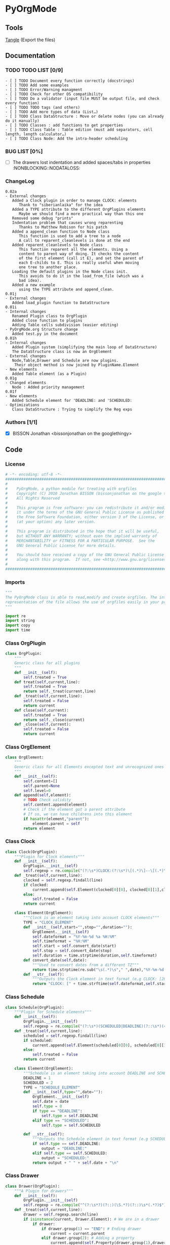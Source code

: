 #+BABEL: :comments no
#+VERSION: 0.02a
* PyOrgMode
** Tools
   [[elisp:org-babel-tangle][Tangle]] (Export the files)
** Documentation
*** TODO TODO LIST [0/9]
    :PROPERTIES:
    :ID:       6d76f100-d4a8-44f3-8206-d5da6c095f78
    :END:
#+begin_src ascii :tangle TODO :exports code
- [ ] TODO Document every function correctly (docstrings)
- [ ] TODO Add some examples
- [ ] TODO Error/Warning managment
- [ ] TODO Check for other OS compatibility
- [ ] TODO Do a validator (input file MUST be output file, and check every function)
- [ ] TODO TODO tags (and others)
- [ ] TODO Add more types of data (List…) 
- [ ] TODO Class DataStructure : Move or delete nodes (you can already do it manually)
- [ ] TODO Classes : add functions to get properties
- [ ] TODO Class Table : Table edition (must add separators, cell length, length calculator…)
- [ ] TODO Class Node: Add the intra-header scheduling
#+end_src
*** BUG LIST [0%]
- [ ] The drawers lost indentation and added spaces/tabs in properties  :NONBLOCKING::NODATALOSS: 
*** ChangeLog
    :PROPERTIES:
    :ID:       b2c042e4-e1f4-49ed-8f0e-2b5f8671e080
    :END:
#+begin_src ascii :tangle ChangeLog :exports code
0.02a
- External changes
   Added a Clock plugin in order to manage CLOCK: elements
      Thank to "siberianlaika" for the idea
   Added a TYPE attribute to the different OrgPlugins elements
      Maybe we should find a more practical way than this one
   Removed some debug "prints"
   Indentation problem that causes wrong reparenting
      Thanks to Matthew Robison for his patch
   Added a append_clean function to Node class
      This function is used to add a tree to a node
      A call to reparent_cleanlevels is done at the end
   Added reparent_cleanlevels to Node class
      This function reparent all the elements. Using a 
      content to parent way of doing. It checks the content
      of the first element (call it E), and set the parent of
      each E-childs to E. This is really useful when moving
      one tree to another place.
   Loading the default plugins in the Node class init.
      This avoids to do it in the load_from_file (which was a 
      bad idea).
   Added a new example 
      using the TYPE attribute and append_clean.
0.01j
- External changes
   Added load_plugin function to DataStructure
0.01i
- Internal changes
   Renamed Plugin class to OrgPlugin
   Added close function to plugins
   Adding Table cells subdivision (easier editing)
- PyOrgMode.org Structure change
   Added test.py in the document
0.01h
- Internal changes
   Added Plugin system (simplifying the main loop of DataStructure)
   The DataStructure class is now an OrgElement
- External changes
   Node,Table,Drawer and Schedule are now plugins.
    Their object method is now joined by PluginName.Element
- New elements
   Added Table element (as a Plugin)
0.01g
- Changed elements
   Node : Added priority management
0.01f
- New elements
   Added Schedule element for 'DEADLINE: and 'SCHEDULED:
- Optimizations
   Class DataStructure : Trying to simplify the Reg exps
#+end_src
*** Authors [1/1]
- [X] BISSON Jonathan <bissonjonathan on the googlethingy>
** Code
*** License
    :PROPERTIES:
    :ID:       31a46da7-f49b-4826-9c46-1513054f6202
    :END:
#+srcname: license_comments
#+begin_src python :tangle PyOrgMode.py :exports code
  # -*- encoding: utf-8 -*-
  ##############################################################################
  #
  #    PyOrgMode, a python module for treating with orgfiles
  #    Copyright (C) 2010 Jonathan BISSON (bissonjonathan on the google thing).
  #    All Rights Reserved
  #
  #    This program is free software: you can redistribute it and/or modify
  #    it under the terms of the GNU General Public License as published by
  #    the Free Software Foundation, either version 3 of the License, or
  #    (at your option) any later version.
  #
  #    This program is distributed in the hope that it will be useful,
  #    but WITHOUT ANY WARRANTY; without even the implied warranty of
  #    MERCHANTABILITY or FITNESS FOR A PARTICULAR PURPOSE.  See the
  #    GNU General Public License for more details.
  #
  #    You should have received a copy of the GNU General Public License
  #    along with this program.  If not, see <http://www.gnu.org/licenses/>.
  #
  ##############################################################################
#+end_src
*** Imports
    :PROPERTIES:
    :ID:       5fa2a7a6-476a-43c2-81f4-0fee4ee86fe2
    :END:
#+srcname: imports
#+begin_src python :tangle PyOrgMode.py :exports code
  """
  The PyOrgMode class is able to read,modify and create orgfiles. The internal
  representation of the file allows the use of orgfiles easily in your projects.
  """
  
  import re
  import string
  import copy
  import time
#+end_src
*** Class OrgPlugin
    :PROPERTIES:
    :ID:       e78f2703-0843-43d5-8915-e59b411e0617
    :END:
#+srcname: class_OrgPlugin
#+begin_src python :tangle PyOrgMode.py :exports code
  class OrgPlugin:
      """
      Generic class for all plugins
      """
      def __init__(self):
          self.treated = True
      def treat(self,current,line):
          self.treated = True
          return self._treat(current,line)
      def _treat(self,current,line):
          self.treated = False
          return current
      def close(self,current):
          self.treated = True
          return self._close(current)
      def _close(self,current):
          self.treated = False
          return current
#+end_src
*** Class OrgElement
    :PROPERTIES:
    :ID:       caea64f7-03b1-4f45-8abe-81819d89c6a9
    :END:
#+srcname: class_OrgElement
#+begin_src python :tangle PyOrgMode.py :exports code
  class OrgElement:
      """
      Generic class for all Elements excepted text and unrecognized ones
      """ 
      def __init__(self):
          self.content=[]
          self.parent=None
          self.level=0
      def append(self,element):
          # TODO Check validity
          self.content.append(element)
          # Check if the element got a parent attribute
          # If so, we can have childrens into this element
          if hasattr(element,"parent"):
              element.parent = self
          return element
  
#+end_src
*** Class Clock
    :PROPERTIES:
    :ID:       6f9f2e24-8e1d-4cbf-9fc4-bfe3a13a9b0f
    :END:
#+srcname: class_Clock
#+begin_src python :tangle PyOrgMode.py :exports code
  class Clock(OrgPlugin):
      """Plugin for Clock elements"""
      def __init__(self):
          OrgPlugin.__init__(self)
          self.regexp = re.compile("(?:\s*)CLOCK:(?:\s*)\[(.*)\]--\[(.*)\].*=>\s*(.*)")
      def _treat(self,current,line):
          clocked = self.regexp.findall(line)
          if clocked:
              current.append(self.Element(clocked[0][0], clocked[0][1],clocked[0][2]))
          else:
              self.treated = False
          return current
     
      class Element(OrgElement):
          """Clock is an element taking into account CLOCK elements"""
          TYPE = "CLOCK_ELEMENT"
          def __init__(self,start="",stop="",duration=""):
              OrgElement.__init__(self)
              self.dateformat = "%Y-%m-%d %a %H:%M"
              self.timeformat = "%H:%M"
              self.start = self.convert_date(start)
              self.stop = self.convert_date(stop)
              self.duration = time.strptime(duration,self.timeformat)
          def convert_date(self,date):
              """Used to convert dates from a different TZ"""
              return time.strptime(re.sub("\s(.*)\s"," ",date),"%Y-%m-%d %H:%M")
          def __str__(self):
              """Outputs the Clock element in text format (e.g CLOCK: [2010-11-20 Sun 19:42]--[2010-11-20 Sun 20:14] =>  0:32)"""
              return "CLOCK: [" + time.strftime(self.dateformat,self.start) + "]--["+ time.strftime(self.dateformat,self.stop) + "] =>  "+time.strftime(self.timeformat,self.duration)+"\n"
  
#+end_src
*** Class Schedule
    :PROPERTIES:
    :ID:       c630bcdb-1a8c-42e0-be7d-00b291478083
    :END:
#+srcname: class_Schedule
#+begin_src python :tangle PyOrgMode.py :exports code
  class Schedule(OrgPlugin):
      """Plugin for Schedule elements"""
      def __init__(self):
          OrgPlugin.__init__(self)
          self.regexp = re.compile("(?:\s*)(SCHEDULED|DEADLINE)(?::\s*)(<.*?>)(?:\s.*|$)")
      def _treat(self,current,line):
          scheduled = self.regexp.findall(line)
          if scheduled:
              current.append(self.Element(scheduled[0][0], scheduled[0][1]))
          else:
              self.treated = False
          return current
  
      class Element(OrgElement):
          """Schedule is an element taking into account DEADLINE and SCHEDULED elements"""
          DEADLINE = 1
          SCHEDULED = 2
          TYPE = "SCHEDULE_ELEMENT"
          def __init__(self,type="",date=""):
              OrgElement.__init__(self)
              self.date = date
              self.type = 0
              if type == "DEADLINE":
                  self.type = self.DEADLINE
              elif type == "SCHEDULED":
                  self.type = self.SCHEDULED
  
          def __str__(self):
              """Outputs the Schedule element in text format (e.g SCHEDULED: <2010-10-10 10:10>)"""
              if self.type == self.DEADLINE:
                  output = "DEADLINE:"
              elif self.type == self.SCHEDULED:
                  output = "SCHEDULED:"
              return output + " " + self.date + "\n"
  
#+end_src
*** Class Drawer
    :PROPERTIES:
    :ID:       72f6c28a-d103-4462-888e-297d49d0122e
    :END:
#+srcname: class_Drawer
#+begin_src python :tangle PyOrgMode.py :exports code
  class Drawer(OrgPlugin):
      """A Plugin for drawers"""
      def __init__(self):
          OrgPlugin.__init__(self)
          self.regexp = re.compile("^(?:\s*?)(?::)(\S.*?)(?::)\s*(.*?)$")
      def _treat(self,current,line):
          drawer = self.regexp.search(line)
          if isinstance(current, Drawer.Element): # We are in a drawer
              if drawer:
                  if drawer.group(1) == "END": # Ending drawer
                      current = current.parent
                  elif drawer.group(2): # Adding a property
                      current.append(self.Property(drawer.group(1),drawer.group(2)))
              else: # Adding text in drawer
                  current.append(line.rstrip("\n"))
          elif drawer: # Creating a drawer
              current = current.append(Drawer.Element(drawer.group(1)))
          else:
              self.treated = False
              return current
          return current # It is a drawer, change the current also (even if not modified)
      
      class Element(OrgElement):
          """A Drawer object, containing properties and text"""
          TYPE = "DRAWER_ELEMENT"
          def __init__(self,name=""):
              OrgElement.__init__(self)
              self.name = name
          def __str__(self):
              output = ":" + self.name + ":\n"
              for element in self.content:
                  output = output + str(element) + "\n"
              output = output + ":END:\n"
              return output
      class Property(OrgElement):
          """A Property object, used in drawers."""
          def __init__(self,name="",value=""):
              OrgElement.__init__(self)
              self.name = name
              self.value = value
          def __str__(self):
              """Outputs the property in text format (e.g. :name: value)"""
              return ":" + self.name + ": " + self.value
  
#+end_src
*** Class Table
    :PROPERTIES:
    :ID:       81c6b9ed-297a-49ab-8209-74873dfc524a
    :END:
#+srcname: class_Table
#+begin_src python :tangle PyOrgMode.py :exports code
  class Table(OrgPlugin):
      """A plugin for table managment"""
      def __init__(self):
          OrgPlugin.__init__(self)
          self.regexp = re.compile("^\s*\|")
      def _treat(self,current,line):
          table = self.regexp.match(line)
          if table:
              if not isinstance(current,self.Element):
                  current = current.append(self.Element())
              current.append(line.rstrip().strip("|").split("|"))
          else:
              if isinstance(current,self.Element):
                  current = current.parent
              self.treated = False
          return current
  
      class Element(OrgElement):
          """
          A Table object
          """
          TYPE = "TABLE_ELEMENT"
          def __init__(self):
              OrgElement.__init__(self)
          def __str__(self):
              output = ""
              for element in self.content:
                  output = output + "|"
                  for cell in element:
                      output = output + str(cell) + "|"
                  output = output + "\n"
              return output
          
  
#+end_src
*** Class Node
    :PROPERTIES:
    :ID:       3b4ae05e-be52-4854-a638-ecc8d2480512
    :END:
#+srcname: class_Node
#+begin_src python :tangle PyOrgMode.py :exports code
  class Node(OrgPlugin):
      def __init__(self):
          OrgPlugin.__init__(self)
          self.regexp = re.compile("^(\*+)\s*(\[.*\])?\s*(.*)$")
      def _treat(self,current,line):
          heading = self.regexp.findall(line)
          if heading: # We have a heading
  
              if current.parent :
                  current.parent.append(current)
    
                    # Is that a new level ?
              if (len(heading[0][0]) > current.level): # Yes
                  parent = current # Parent is now the current node
              else:
                  parent = current.parent # If not, the parent of the current node is the parent
                  # If we are going back one or more levels, walk through parents
                  while len(heading[0][0]) < current.level:
                      current = current.parent
    
              # Creating a new node and assigning parameters
              current = Node.Element() 
              current.level = len(heading[0][0])
              current.heading = re.sub(":([\w]+):","",heading[0][2]) # Remove tags
              current.priority = heading[0][1]
              current.parent = parent
                    
                    # Looking for tags
              heading_without_links = re.sub(" \[(.+)\]","",heading[0][2])
              current.tags = re.findall(":([\w]+):",heading_without_links)
          else:
              self.treated = False
          return current
      def _close(self,current):
          # Add the last node
          if current.level>0:
              current.parent.append(current)
  
      class Element(OrgElement):
          # Defines an OrgMode Node in a structure
          # The ID is auto-generated using uuid.
          # The level 0 is the document itself
          TYPE = "NODE_ELEMENT"    
          def __init__(self):
              OrgElement.__init__(self)
              self.content = []       
              self.level = 0
              self.heading = ""
              self.priority = ""
              self.tags = []
            # TODO  Scheduling structure
    
          def __str__(self):
              output = ""
              
              if hasattr(self,"level"):
                  output = output + "*"*self.level
    
              if self.parent is not None:
                  output = output + " "
                  if self.priority:
                      output = output + self.priority + " "
                  output = output + self.heading
    
                  for tag in self.tags:
                      output= output + ":" + tag + ":"
    
                  output = output + "\n"
      
              for element in self.content:
                  output = output + element.__str__()
    
              return output
          def append_clean(self,element):
              if isinstance(element,list):
                  self.content.extend(element)
              else:
                  self.content.append(element)
              self.reparent_cleanlevels(self)
          def reparent_cleanlevels(self,element=None,level=None):
              """
              Reparent the childs elements of 'element' and make levels simpler.
              Useful after moving one tree to another place or another file.
              """
              if element == None:
                  element = self.root
              if hasattr(element,"level"):
                  if level == None:
                      level = element.level
                  else:
                      element.level = level
  
              if hasattr(element,"content"):
                  for child in element.content:
                      if hasattr(child,"heading"):
                          print(child.heading)
                      print("Level: "+str(level)+" Id: "+hex(id(child))+" Type: "+child.TYPE)
                      if hasattr(child,"parent"):
                          child.parent = element
                          self.reparent_cleanlevels(child,level+1)    
  
#+end_src
*** Class DataStructure
    :PROPERTIES:
    :ID:       123f19bd-309b-4bda-91de-9c1ca202fac4
    :END:
#+srcname: class_Property
#+begin_src python :tangle PyOrgMode.py :exports code
  class DataStructure(OrgElement):
      """
      Data structure containing all the nodes
      The root property contains a reference to the level 0 node
      """
      root = None
      TYPE = "DATASTRUCTURE_ELEMENT"
      def __init__(self):
          OrgElement.__init__(self)
          self.plugins = []
          self.load_plugins(Table(),Drawer(),Node(),Schedule(),Clock())
          # Add a root element
          # The root node is a special node (no parent) used as a container for the file
          self.root = Node.Element()
          self.root.parent = None
          self.level = 0
  
      def load_plugins(self,*arguments,**keywords):
          for plugin in arguments:
              self.plugins.append(plugin)
      def load_from_file(self,name):
          current = self.root
          file = open(name,'r')
  
          for line in file:
              
              for plugin in self.plugins:
                  current = plugin.treat(current,line)
                  if plugin.treated: # Plugin found something
                      treated = True
                      break;
                  else:
                      treated = False
              if not treated and line is not None: # Nothing special, just content
                  current.append(line)
  
          for plugin in self.plugins:
              current = plugin.close(current)
          file.close()
  
      def save_to_file(self,name,node=None):
          output = open(name,'w')
          if node == None:
              node = self.root
          output.write(str(node))
          output.close()
  
#+end_src
    
** Tests
*** Take test.org, outputs output.org
    :PROPERTIES:
    :ID:       f02cbd6b-e66e-4afa-9f00-ce6c0ea174d5
    :END:
#+srcname: test_test.org
#+begin_src python :tangle test.py :exports code
import PyOrgMode
test = PyOrgMode.DataStructure()
test.load_from_file("test.org")
test.save_to_file("output.org")
#+end_src
*** Read all the DEADLINE and SCHEDULED elements and put them in a file alone
    :PROPERTIES:
    :ID:       bb466fe7-ee89-408e-850d-25923e31ba0f
    :END:
#+srcname: test_simple-agenda.org
#+begin_src python :tangle test_simple-agenda.py :exports code
  import PyOrgMode
  import copy
  def Get_Scheduled_Elements(element, data=[]):
      """
      Grab the data from all scheduled elements for all the tree defined by 'element' recursively.
      Returns all the elements as an array.
      """
      if hasattr(element,"content"):
          for child in element.content:
              if hasattr(child,"TYPE"):
                  if child.TYPE == "SCHEDULE_ELEMENT":
                      # This element is scheduled, we are creating a copy of it
                      data.append(copy.deepcopy(child.parent))
              Get_Scheduled_Elements(child,data)
      return data
  
  # Creating the input and output files data structures
  input_file = PyOrgMode.DataStructure()
  output_file = PyOrgMode.DataStructure()
  
  # Loading from agenda.org file
  input_file.load_from_file("agenda.org")
  
  # Get the scheduled elements (those with SCHEDULE, DEADLINE in them, not in the node name)
  scheduled_elements = Get_Scheduled_Elements(input_file.root)
  
  # Assign these element to the root (reparent each elements recursively, relevel them cleanly)
  output_file.root.append_clean(scheduled_elements)
  
  output_file.save_to_file("test_scheduled_output.org")
  
#+end_src
